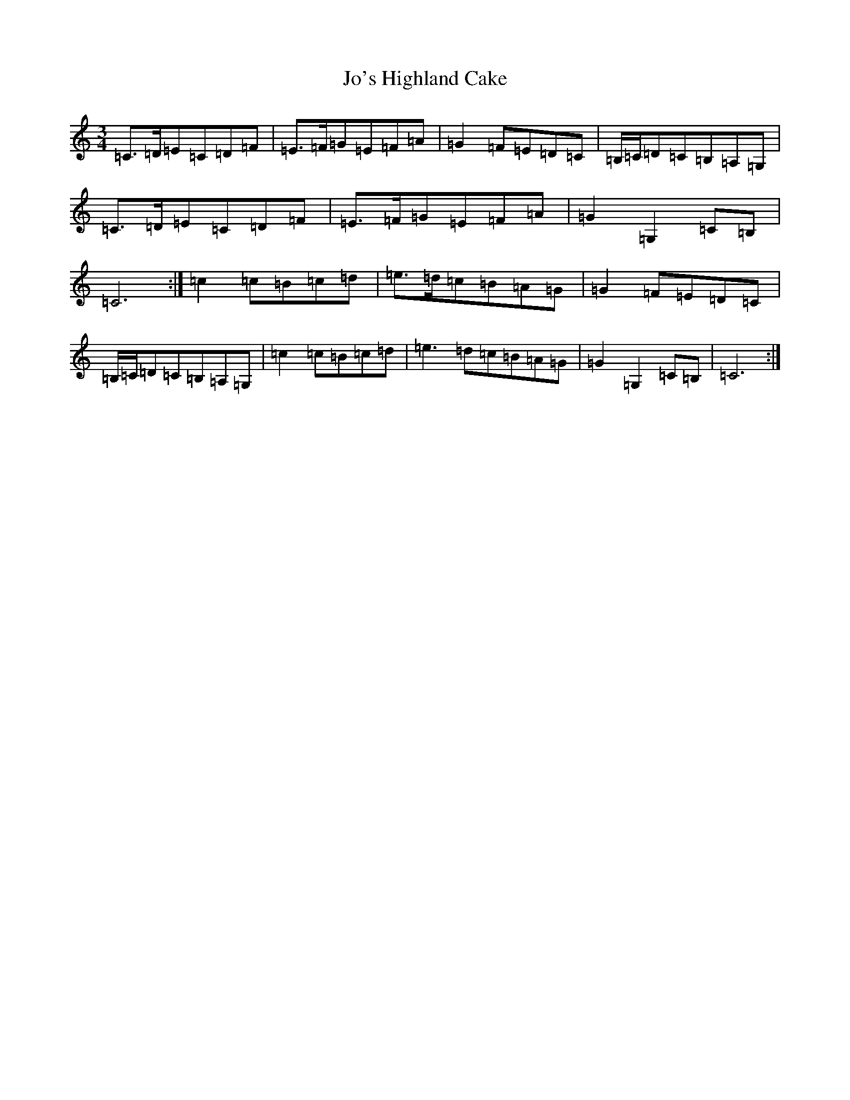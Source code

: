 X: 10539
T: Jo's Highland Cake
S: https://thesession.org/tunes/13987#setting25299
Z: G Major
R: waltz
M: 3/4
L: 1/8
K: C Major
=C>=D=E=C=D=F|=E>=F=G=E=F=A|=G2=F=E=D=C|=B,/2=C/2=D=C=B,=A,=G,|=C>=D=E=C=D=F|=E>=F=G=E=F=A|=G2=G,2=C=B,|=C6:|=c2=c=B=c=d|=e>=d=c=B=A=G|=G2=F=E=D=C|=B,/2=C/2=D=C=B,=A,=G,|=c2=c=B=c=d|=e3=d=c=B=A=G|=G2=G,2=C=B,|=C6:|
